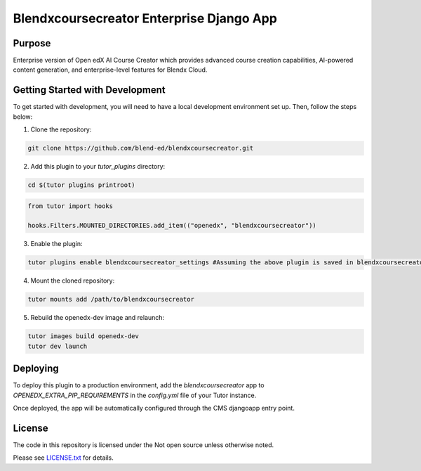Blendxcoursecreator Enterprise Django App
#########################################

Purpose
*******

Enterprise version of Open edX AI Course Creator which provides advanced course creation capabilities, AI-powered content generation, and enterprise-level features for Blendx Cloud.

Getting Started with Development
********************************

To get started with development, you will need to have a local development environment set up. Then, follow the steps below:

1. Clone the repository:

.. code-block:: bash

    git clone https://github.com/blend-ed/blendxcoursecreator.git

2. Add this plugin to your `tutor_plugins` directory:

.. code-block:: bash

    cd $(tutor plugins printroot)

.. code-block:: python

    from tutor import hooks

    hooks.Filters.MOUNTED_DIRECTORIES.add_item(("openedx", "blendxcoursecreator"))

3. Enable the plugin:

.. code-block:: bash

    tutor plugins enable blendxcoursecreator_settings #Assuming the above plugin is saved in blendxcoursecreator_settings

4. Mount the cloned repository:

.. code-block:: bash

    tutor mounts add /path/to/blendxcoursecreator

5. Rebuild the openedx-dev image and relaunch:

.. code-block:: bash

    tutor images build openedx-dev
    tutor dev launch

Deploying
*********

To deploy this plugin to a production environment, add the `blendxcoursecreator` app to `OPENEDX_EXTRA_PIP_REQUIREMENTS` in the `config.yml` file of your Tutor instance.

Once deployed, the app will be automatically configured through the CMS djangoapp entry point.

License
*******

The code in this repository is licensed under the Not open source unless
otherwise noted.

Please see `LICENSE.txt <LICENSE.txt>`_ for details.
